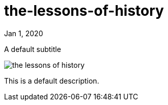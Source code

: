 = the-lessons-of-history

[.date]
Jan 1, 2020

[.subtitle]
A default subtitle

[.hero]
image::/books/the-lessons-of-history.jpg[]

This is a default description.
